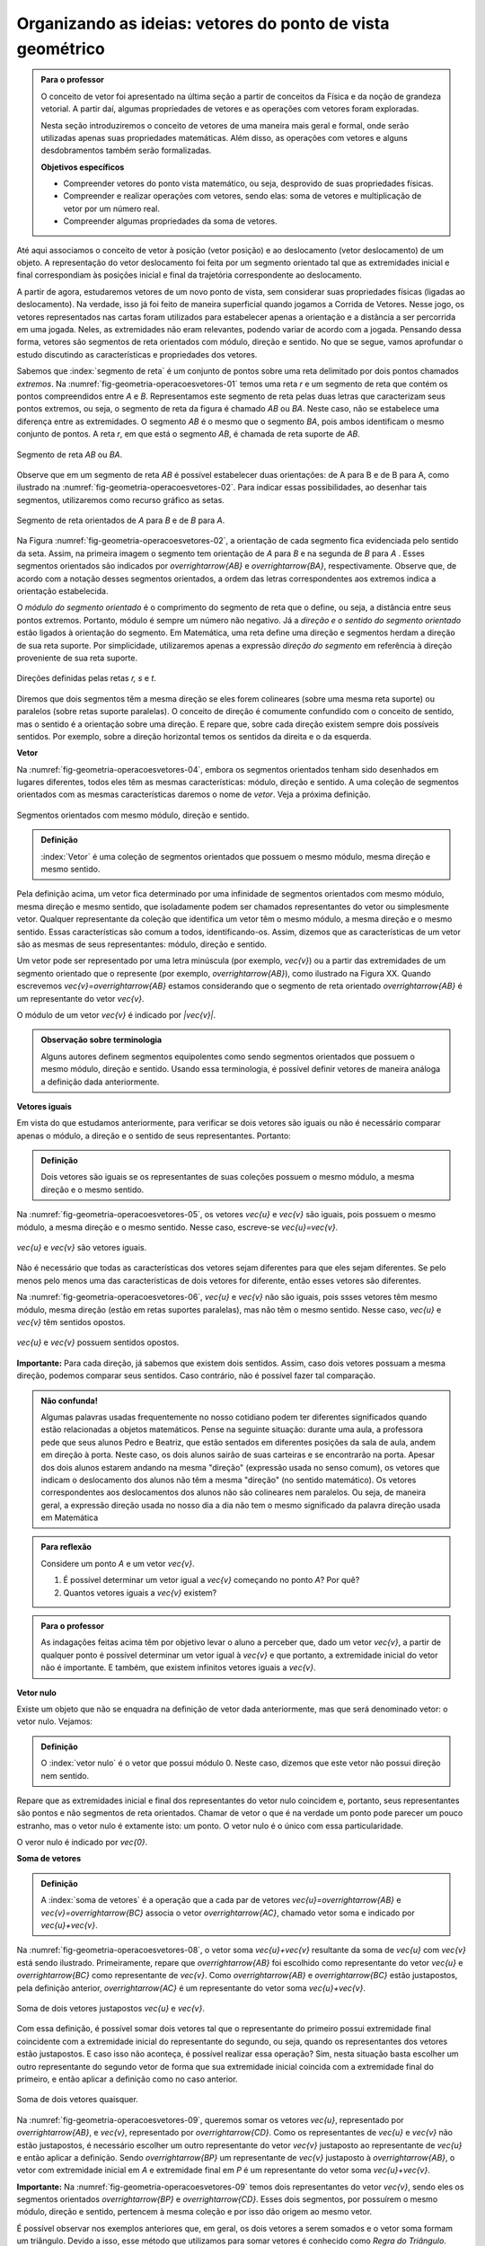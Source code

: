 ************************************
Organizando as ideias: vetores do ponto de vista geométrico
************************************

.. admonition:: Para o professor

   O conceito de vetor foi apresentado na última seção a partir de conceitos da Física e da noção de grandeza vetorial. A partir daí, algumas propriedades de vetores e as operações com vetores foram exploradas.

   Nesta seção introduziremos o conceito de vetores de uma maneira mais geral e formal, onde serão utilizadas apenas suas propriedades matemáticas. Além disso, as operações com vetores e alguns desdobramentos também serão formalizadas.

   **Objetivos específicos**

   * Compreender vetores do ponto vista matemático, ou seja, desprovido de suas propriedades físicas.
   * Compreender e realizar operações com vetores, sendo elas: soma de vetores e multiplicação de vetor por um número real.
   * Compreender algumas propriedades da soma de vetores.

Até aqui associamos o conceito de vetor à posição (vetor posição) e ao deslocamento (vetor deslocamento) de um objeto. A representação do vetor deslocamento foi feita por um segmento orientado tal que as extremidades inicial e final correspondiam às posições inicial e final da trajetória correspondente ao deslocamento.

A partir de agora, estudaremos vetores de um novo ponto de vista, sem considerar suas propriedades físicas (ligadas ao deslocamento). Na verdade, isso já foi feito de maneira superficial quando jogamos a Corrida de Vetores. Nesse jogo, os vetores representados nas cartas foram utilizados para estabelecer apenas a orientação e a distância a ser percorrida em uma jogada. Neles, as extremidades não eram relevantes, podendo variar de acordo com a jogada. Pensando dessa forma, vetores são segmentos de reta orientados com módulo, direção e sentido. No que se segue, vamos aprofundar o estudo discutindo as características e propriedades dos vetores.

Sabemos que :index:`segmento de reta` é um conjunto de pontos sobre uma reta delimitado por dois pontos chamados *extremos*. Na :numref:`fig-geometria-operacoesvetores-01` temos uma reta `r` e um segmento de reta que contém os pontos compreendidos entre `A` e `B`. Representamos este segmento de reta pelas duas letras que caracterizam seus pontos extremos, ou seja, o segmento de reta da figura é chamado `AB` ou `BA`. Neste caso, não se estabelece uma diferença entre as extremidades. O segmento `AB` é o mesmo que o segmento `BA`, pois ambos identificam o mesmo conjunto de pontos. A reta `r`, em que está o segmento `AB`, é chamada de reta suporte de `AB`.

.. _fig-geometria-operacoesvetores-01:

.. figure:: _resources/SegmentoDeReta_1.png
   :width: 200pt
   :align: center

   Segmento de reta `AB` ou `BA`.

Observe que em um segmento de reta `AB` é possível estabelecer duas orientações: de A para B e de B para A, como ilustrado na :numref:`fig-geometria-operacoesvetores-02`. Para indicar essas possibilidades, ao desenhar tais segmentos, utilizaremos como recurso gráfico as setas.

.. _fig-geometria-operacoesvetores-02:

.. figure:: _resources/SegmentosOrientados_2.png
   :width: 200pt
   :align: center

   Segmento de reta orientados de `A` para `B` e de `B` para `A`.

Na Figura :numref:`fig-geometria-operacoesvetores-02`, a orientação de cada segmento fica evidenciada pelo sentido da seta. Assim, na primeira imagem o segmento tem orientação de `A` para `B` e na segunda de `B` para `A` .  Esses segmentos orientados são indicados por `\overrightarrow{AB}` e `\overrightarrow{BA}`, respectivamente.  Observe que, de acordo com a notação desses segmentos orientados, a ordem das letras correspondentes aos extremos indica a orientação estabelecida. 

.. Lhaylla: não acho mais necessário esse parágrafo abaixo se não vamos falar de flechas e associá-las aos vetores.
.. Como dissemos antes, a partir daqui segmentos orientados serão representados por flechas que possuem as seguintes características: módulo, direção e sentido. A extremidade inicial da seta coincidirá com a extremidade inicial do segmento orientado, assim como a extremidade final da seta coincidirá com a extremidade final do segmento orientado. Dessa forma, fica fácil associar um segmento de reta orientado a uma seta e uma seta a um segmento de reta orientado.

O *módulo do segmento orientado* é o comprimento do segmento de reta que o define, ou seja, a distância entre seus pontos extremos. Portanto, módulo é sempre um número não negativo. Já a *direção e o sentido do segmento orientado* estão ligados à orientação do segmento. Em Matemática, uma reta define uma direção e segmentos herdam a direção de sua reta suporte. Por simplicidade, utilizaremos apenas a expressão *direção do segmento* em referência à direção proveniente de sua reta suporte.

.. _fig-geometria-operacoesvetores-03:

.. figure:: _resources/DirecaoRetas.png
   :width: 200pt
   :align: center

   Direções definidas pelas retas `r, s` e `t`.

Diremos que dois segmentos têm a mesma direção se eles forem colineares (sobre uma mesma reta suporte) ou paralelos (sobre retas suporte paralelas). O conceito de direção é comumente confundido com o conceito de sentido, mas o sentido é a orientação sobre uma direção. E repare que, sobre cada direção existem sempre dois possíveis sentidos. Por exemplo, sobre a direção horizontal temos os sentidos da direita e o da esquerda.

.. Lhaylla: colocar outra figura para sentido?

**Vetor**

Na :numref:`fig-geometria-operacoesvetores-04`, embora os segmentos orientados tenham sido desenhados em lugares diferentes, todos eles têm as mesmas características: módulo, direção e sentido. A uma coleção de segmentos orientados com as mesmas características daremos o nome de *vetor*. Veja a próxima definição.


.. _fig-geometria-operacoesvetores-04:

.. figure:: _resources/Flechas_1.png
   :width: 200pt
   :align: center

   Segmentos orientados com mesmo módulo, direção e sentido.


.. admonition:: Definição

   :index:`Vetor` é uma coleção de segmentos orientados que possuem o mesmo módulo, mesma direção e mesmo sentido.

Pela definição acima, um vetor fica determinado por uma infinidade de segmentos orientados com mesmo módulo, mesma direção e mesmo sentido, que isoladamente podem ser chamados representantes do vetor ou simplesmente vetor. Qualquer representante da coleção que identifica um vetor têm o mesmo módulo, a mesma direção e o mesmo sentido. Essas características são comum a todos, identificando-os. Assim, dizemos que as características de um vetor são as mesmas de seus representantes: módulo, direção e sentido.

.. Lhaylla: retirei pois está muito repetitivo.
.. Repare que qualquer segmento de reta orientado determina uma coleção de segmentos que é um vetor e qualquer outro segmento desta coleção representa o mesmo vetor. A qualquer representante de uma mesma coleção também daremos o nome de vetor, ou seja, vetor é toda a coleção ou então um representante da coleção, dependendo do contexto.

Um vetor pode ser representado por uma letra minúscula (por exemplo, `\vec{v}`) ou a partir das extremidades de um segmento orientado que o represente (por exemplo, `\overrightarrow{AB}`), como ilustrado na Figura XX. Quando escrevemos `\vec{v}=\overrightarrow{AB}` estamos considerando que o segmento de reta orientado `\overrightarrow{AB}` é um representante do vetor `\vec{v}`. 

O módulo de um vetor `\vec{v}` é indicado por `|\vec{v}|`.
 
.. admonition:: Observação sobre terminologia

   Alguns autores definem segmentos equipolentes como sendo segmentos orientados que possuem o mesmo módulo, direção e sentido. Usando essa terminologia, é possível definir vetores de maneira análoga a definição dada anteriormente.

**Vetores iguais**

Em vista do que estudamos anteriormente, para verificar se dois vetores são iguais ou não é necessário comparar apenas o módulo, a direção e o sentido de seus representantes. Portanto:

.. admonition:: Definição

   Dois vetores são iguais se os representantes de suas coleções possuem o mesmo módulo, a mesma direção e o mesmo sentido.

Na :numref:`fig-geometria-operacoesvetores-05`, os vetores `\vec{u}` e `\vec{v}` são iguais, pois possuem o mesmo módulo, a mesma direção e o mesmo sentido. Nesse caso, escreve-se `\vec{u}=\vec{v}`.

.. _fig-geometria-operacoesvetores-05:

.. figure:: _resources/DoisVetoresIguais.png
   :width: 250pt
   :align: center

   `\vec{u}` e `\vec{v}` são vetores iguais.

Não é necessário que todas as características dos vetores sejam diferentes para que eles sejam diferentes. Se pelo menos pelo menos uma das  características de dois vetores for diferente, então esses vetores são diferentes. 

Na :numref:`fig-geometria-operacoesvetores-06`, `\vec{u}` e `\vec{v}` não são iguais, pois ssses vetores têm mesmo módulo, mesma direção (estão em retas suportes paralelas), mas não têm o mesmo sentido. Nesse caso, `\vec{u}` e `\vec{v}` têm sentidos opostos. 

.. _fig-geometria-operacoesvetores-06:

.. figure:: _resources/VetoresSentidosOpostos.png
   :width: 250pt
   :align: center

   `\vec{u}` e `\vec{v}` possuem sentidos opostos.


**Importante:** Para cada direção, já sabemos que existem dois sentidos. Assim, caso dois vetores possuam a mesma direção, podemos comparar seus sentidos. Caso contrário, não é possível fazer tal comparação.


.. admonition:: Não confunda!

   Algumas palavras usadas frequentemente no nosso cotidiano podem ter diferentes significados quando estão relacionadas a objetos matemáticos. Pense na seguinte situação: durante uma aula, a professora pede que seus alunos Pedro e Beatriz, que estão sentados em diferentes posições da sala de aula, andem em direção à porta. Neste caso, os dois alunos sairão de suas carteiras e se encontrarão na porta. Apesar dos dois alunos estarem andando na mesma "direção" (expressão usada no senso comum), os vetores que indicam o deslocamento dos alunos não têm a mesma "direção" (no sentido matemático). Os vetores correspondentes aos deslocamentos dos alunos não são colineares nem paralelos. Ou seja, de maneira geral, a expressão direção usada no nosso dia a dia não tem o mesmo significado da palavra direção usada em Matemática

.. admonition:: Para reflexão

   Considere um ponto `A` e um vetor `\vec{v}`.

   #. É possível determinar um vetor igual a `\vec{v}` começando no ponto `A`? Por quê?
   #. Quantos vetores iguais a `\vec{v}` existem?

.. admonition:: Para o professor

   As indagações feitas acima têm por objetivo levar o aluno a perceber que, dado um vetor `\vec{v}`, a partir de qualquer ponto é possível determinar um vetor igual à `\vec{v}` e que portanto, a extremidade inicial do vetor não é importante. E também, que existem infinitos vetores iguais a `\vec{v}`.


**Vetor nulo**

Existe um objeto que não se enquadra na definição de vetor dada anteriormente, mas que será denominado vetor: o vetor nulo. Vejamos:

.. admonition:: Definição

   O :index:`vetor nulo` é o vetor que possui módulo 0. Neste caso, dizemos que este vetor não possui direção nem sentido.

Repare que as extremidades inicial e final dos representantes do vetor nulo coincidem e, portanto, seus representantes são pontos e não segmentos de reta orientados. Chamar de vetor o que é na verdade um ponto pode parecer um pouco estranho, mas o vetor nulo é extamente isto: um ponto. O vetor nulo é o único com essa particularidade.

O veror nulo é indicado por `\vec{0}`.

**Soma de vetores**

.. admonition:: Definição

   A :index:`soma de vetores` é a operação que a cada par de vetores `\vec{u}=\overrightarrow{AB}` e `\vec{v}=\overrightarrow{BC}` associa o vetor `\overrightarrow{AC}`, chamado vetor soma e indicado por `\vec{u}+\vec{v}`.

Na :numref:`fig-geometria-operacoesvetores-08`, o vetor soma `\vec{u}+\vec{v}` resultante da soma de `\vec{u}` com `\vec{v}` está sendo ilustrado. Primeiramente, repare que `\overrightarrow{AB}` foi escolhido como representante do vetor `\vec{u}` e `\overrightarrow{BC}` como representante de `\vec{v}`. Como `\overrightarrow{AB}` e `\overrightarrow{BC}` estão justapostos, pela definição anterior, `\overrightarrow{AC}` é um representante do vetor soma `\vec{u}+\vec{v}`.

.. _fig-geometria-operacoesvetores-08:

.. figure:: _resources/SomaVetoresJustapostos.png
   :width: 150pt
   :align: center

   Soma de dois vetores justapostos `\vec{u}` e `\vec{v}`.

Com essa definição, é possível somar dois vetores tal que o representante do primeiro possui extremidade final coincidente com a extremidade inicial do representante do segundo, ou seja, quando os representantes dos vetores estão justapostos. E caso isso não aconteça, é possível realizar essa operação? Sim, nesta situação basta escolher um outro representante do segundo vetor de forma que sua extremidade inicial coincida com a extremidade final do primeiro, e então aplicar a definição como no caso anterior.

.. _fig-geometria-operacoesvetores-09:

.. figure:: _resources/SomaVetores_2.png
   :width: 200pt
   :align: center

   Soma de dois vetores quaisquer.

Na :numref:`fig-geometria-operacoesvetores-09`, queremos somar os vetores `\vec{u}`, representado por `\overrightarrow{AB}`, e `\vec{v}`, representado por `\overrightarrow{CD}`. Como os representantes de `\vec{u}` e `\vec{v}` não estão justapostos, é necessário escolher um outro representante do vetor `\vec{v}` justaposto ao representante de `\vec{u}` e então aplicar a definição. Sendo `\overrightarrow{BP}` um representante de `\vec{v}` justaposto à `\overrightarrow{AB}`, o vetor com extremidade inicial em `A` e extremidade final em `P` é um representante do vetor soma `\vec{u}+\vec{v}`.

**Importante:** Na :numref:`fig-geometria-operacoesvetores-09` temos dois representantes do vetor `\vec{v}`, sendo eles os segmentos orientados `\overrightarrow{BP}` e `\overrightarrow{CD}`. Esses dois segmentos, por possuírem o mesmo módulo, direção e sentido, pertencem à mesma coleção e por isso dão origem ao mesmo vetor.

É possível observar nos exemplos anteriores que, em geral, os dois vetores a serem somados e o vetor soma formam um triângulo. Devido a isso, esse método que utilizamos para somar vetores é conhecido como *Regra do Triângulo*.

.. admonition:: Para reflexão

   Em quais situações, os dois vetores a serem somados e o vetor soma não formam um triângulo?


.. admonition:: Para o professor

   O objetivo da reflexão acima é fazer o aluno identificar que vetores com mesma direção não formam um triângulo ao serem somados. É importante esclarecer que, neste caso, o triângulo não vai existir, mas a operação deverá ser executada seguindo a definição.


.. admonition:: Regra do paralelogramo

   Caso os vetores `\vec{u}` e `\vec{v}` não possuam a mesma direção, há uma outra forma de representar graficamente e visualizar o vetor soma `\vec{u}+\vec{v}`. Para isso, devemos, primeiramente, tomar representantes dos vetores `\vec{u}` e `\vec{v}` com a mesma extremidade inicial, e a partir daí, construir um paralelogramo. Veja a construção abaixo.

   .. _fig-geometria-operacoesvetores-10:

   .. figure:: _resources/RegraParalelogramo_1.png
      :width: 150pt
      :align: center

      Regra do paralelogramo.

   Escolhemos o ponto `A` para ser a extremidade inicial dos representantes de `\vec{u}` e `\vec{v}`. Sejam então, `\overrightarrow{AB}` e `\overrightarrow{AC}` os representantes de `\vec{u}` e `\vec{v}`, respectivamente. Agora, a partir de `B` trace um outro representante de `\vec{v}`, digamos `\overrightarrow{BD}`, e a partir de `C` tracemos um outro representante de `\vec{u}`, digamos `\overrightarrow{CD}`. É fácil ver que esta construção produz um paralelogramo (quadrilátero que possui lados opostos paralelos e congruentes). Assim, pela regra do triângulo aplicada aos segmentos `\overrightarrow{AB}` e `\overrightarrow{BD}` justapostos, `\overrightarrow{AD}` é um representante do vetor soma `\vec{u}+\vec{v}`. Note que `\overrightarrow{AD}` poderia também ser determinado traçando a diagonal do paralelogramo `ABDC` e por isso, esse método costuma ser chamado de *Regra do Paralelogramo*.

Vejamos algumas propriedades da soma de vetores:

* O :index:`vetor nulo` `\vec{0}` é o elemento neutro da soma de vetores. Utilizando a regra do triângulo, é fácil ver que

.. math::

   \vec{v} + \vec{0} = \vec{0} + \vec{v} = \vec{v},

para qualquer vetor `\vec{v}`.

* Tome dois vetores `\vec{u}` e `\vec{v}` tais que `\overrightarrow{AB}` é um representante de `\vec{u}` e `\overrightarrow{BA}` um representante de `\vec{v}`. Neste caso, `\vec{u}` e `\vec{v}` possuem o mesmo módulo e direção, mas possuem sentidos opostos. E assim, pela regra do triângulo, `\vec{u}+\vec{v} = \vec{0}`. Neste caso, dizemos que `\vec{u}` e `\vec{v}` são :index:`vetores simétricos`, ou ainda que, `\vec{u}` é o simétrico de `\vec{v}`.

.. admonition:: Notação

   Usaremos o sinal negativo para denotar o vetor simétrico, ou seja, `-\vec{v}` é o simétrico do vetor `\vec{v}`. Como dissemos anteriormente, `-\vec{v}` e `\vec{v}` possuem o mesmo módulo e direção, mas sentidos opostos.

   .. _fig-geometria-operacoesvetores-11:

   .. figure:: _resources/VetoresSimetricos_3.png
      :width: 300pt
      :align: center

      Vetores Simétricos.

   O vetor `\vec{v}-\vec{u}`, dado pela soma de `\vec{v}` com o vetor simétrico de `\vec{u}`, é chamado o vetor diferença de `\vec{v}` para `\vec{u}`.

   .. _fig-geometria-operacoesvetores-12:

   .. figure:: _resources/DiferencaVetores_1.png
      :width: 150pt
      :align: center

      Vetor diferença `\vec{v}-\vec{u}`.

Observe que, se um objeto se desloca de um ponto `S` para um ponto `T`, então o vetor deslocamento `\overrightarrow{ST}` pode ser descrito, com relação a qualquer ponto de referência `L`, como `\overrightarrow{ST} = \overrightarrow{LT} - \overrightarrow{LS}`, isto é, a variação dos vetores posições relativas (veja, por exemplo, a situação descrita na :numref:`fig-geometria-deslocamento-01`).

* Associatividade da soma: considere `\overrightarrow{AB}, \overrightarrow{BC}` e `\overrightarrow{CD}` representantes dos vetores `\vec{u}, \vec{v}` e `\vec{w}`, respectivamente, como na figura abaixo.

.. _fig-geometria-operacoesvetores-13:

.. figure:: _resources/IMG_3464.jpg
   :width: 200pt

   Associatividade da soma de vetores.


Aplicando a regra do triângulo aos vetores `\vec{u}` e  `\vec{v}`, obtemos `\overrightarrow{AC}` como representante de `\vec{u} + \vec{v}` . Novamente aplicando esta regra para somar `\vec{u} + \vec{v}` com `\vec{w}` a partir de seus representantes `\overrightarrow{AC}` e `\overrightarrow{CD}`, respectivamente, obtemos o vetor soma `(\vec{u} + \vec{v})+\vec{w}` que possui `\overrightarrow{AD}` como representante.

Podemos perceber também que `\overrightarrow{BD}` é um representante do vetor soma `\vec{v} + \vec{w}`. Assim, se somarmos `\vec{u}` com `\vec{v} + \vec{w}` a partir de seus representantes `\overrightarrow{AB}`  e `\overrightarrow{BD}`, encontramos o vetor soma `\vec{u} + (\vec{v}+\vec{w})` que pode ser representado por `\overrightarrow{AD}`.

Assim, `\overrightarrow{AD}` é um representante dos vetores `(\vec{u} + \vec{v})+\vec{w}` e `\vec{u} + (\vec{v}+\vec{w})`. Como vetores que possuem representantes com mesmo módulo, mesma direção e mesmo sentido são iguais, podemos concluir que:


.. math::

  (\vec{u} + \vec{v}) + \vec{w} = \vec{u} + (\vec{v} + \vec{w}).

* Comutatividade da soma: observando novamente a :numref:`fig-geometria-operacoesvetores-10`, podemos notar que ao traçar a diagonal do paralelogramo `ABDC`, dividimos o paralelogramo em dois triângulos: `ABD` e `ACD`. Repare que se considerarmos `\overrightarrow{AB}` e `\overrightarrow{BD}` representantes dos vetores `\vec{u}` e `\vec{v}`, respectivamente, então, pela regra do triângulo, `\overrightarrow{AD}` é um representante do vetor `\vec{u}+\vec{v}`. Agora, se `\overrightarrow{AC}` e `\overrightarrow{CD}` são representantes dos vetores `\vec{v}` e `\vec{u}`, respectivamente, então, `\overrightarrow{AD}` é um representante do vetor `\vec{v}+\vec{u}`. Portanto, `\overrightarrow{AD}` é um representante tanto de `\vec{u}+\vec{v}` como de `\vec{v}+\vec{u}`. Assim, podemos concluir que

.. math::

  \vec{u} + \vec{v} = \vec{v} + \vec{u}.


.. admonition:: Para reflexão

   Você consegue perceber que `|\vec{u}+\vec{v}|` nem sempre é igual a `|\vec{u}|+|\vec{v}|`? E, quais características devem `\vec{u}` e `\vec{v}` ter para que a igualdade seja satisfeita?


.. admonition:: Para o professor

   O questionamento feito anteriormente pode ser discutido usando a lei de formação de um triângulo, que diz que para que um triângulo exista, cada lado deve ser menor que a soma dos outros dois. Ao realizar a soma de dois vetores, utilizando a regra do triângulo, construímos um triângulo de lados `|\vec{u}+\vec{v}|`, `|\vec{u}|` e  `|\vec{v}|`. É fácil ver que não é possível construir um triângulo de lados  `|\vec{u}|`, `|\vec{v}|` e `|\vec{u}+\vec{v}|=|\vec{u}|+|\vec{v}|`.

**Multiplicação de um vetor por um número real**


.. admonition:: Definição

   A multiplicação de um vetor por um número real é a operação que a cada vetor `\vec{v}` e um número real `a` associa o vetor `a\vec{v}` tal que:

   #. o módulo de `a\vec{v}` é igual a `|a|\cdot|\vec{v}|`, ou seja, o módulo de `a\vec{v}` é o produto de `|a|`  pelo módulo de `\vec{v}`;
   #. `\vec{v}` e `a\vec{v}` possuem a mesma direção;
   #. `\vec{v}` e `a\vec{v}` possuem o mesmo sentido se `a>0` e sentidos opostos se `a<0`.

   .. _fig-geometria-operacoesvetores-14:

   .. figure:: _resources/MultiplicacaoVetorPorReal.png
      :width: 300pt
      :align: center

      Vetor multiplicação de `\vec{v}` por um número real.


A partir desta definição, podemos perceber que:

* o número real `1` é o elemento neutro da multiplicação de um vetor por um número real, ou seja, `1\vec{v}=\vec{v}`;
* `-\vec{v}=(-1)\vec{v}`;
* `a\vec{0}=\vec{0}` para qualquer que seja o valor de `a`;
* `0\vec{v}=\vec{0}` para qualquer que seja o vetor `\vec{v}`.

A multiplicação de um vetor por um número real satisfaz outras propriedades que serão apresentadas na próxima seção.


.. admonition:: Exemplo

   Já sabemos que o ponto médio de um segmento de reta é o ponto que divide o segmento de reta em duas partes iguais. Considere um segmento de reta orientado `\overrightarrow{AB}` e seu ponto médio `M` para responder as atividades a seguir:

   #. Escreva o vetor `\overrightarrow{AB}` como soma de dois vetores utilizando o ponto médio `M` de `AB`.

   #. Escreva o vetor `\overrightarrow{AM}` como a multiplicação de um vetor por um número real.

.. admonition:: Resposta

   #. `\overrightarrow{AB} = \overrightarrow{AM} + \overrightarrow{MB}`.

        .. tikz::
              \definecolor{ffzzqq}{rgb}{1.,0.6,0.}
              \definecolor{qqqqff}{rgb}{0.,0.,1.}
              \tikzset{>=latex}
              \node [label={[anchor=south, inner sep=0pt,yshift=-0.5ex]south:$A$}] (v1) at (0,0) {};
              \node [label={[anchor=south, inner sep=0pt,yshift=-0.5ex]south:$B$}] (v2) at (5,2) {};
              \node [label={[anchor=south, inner sep=0pt,yshift=-0.5ex]south:$M$}] (v3) at (2.5,1) {};
              \draw [fill=qqqqff] (v1) circle (0.4ex);
              \draw [fill=qqqqff] (v2) circle (0.4ex);
              \draw [fill=qqqqff] (v3) circle (0.4ex);
              \draw [->,line width=0.8pt,color=qqqqff] (v1.center)  -- (v2.center);
              \draw [->,line width=0.8pt,color=qqqqff] (v1.center)  -- (v3.center);
              \draw[] (0.8379,0.8781) node {$\overrightarrow{AM}$};
              \draw[] (3.2725,1.7919) node {$\overrightarrow{MB}$};


   #. `\overrightarrow{AM} = \frac{1}{2} \, \overrightarrow{AB}`.


.. admonition:: Exemplo

   O segmento de reta cujos extremos são pontos médios de dois lados de um triângulo é paralelo ao terceiro lado. Mostre que a medida deste segmento é metade da medida do terceiro lado do triângulo.

.. admonition:: Resposta

   Considere um triângulo `ABC`. Sejam, `M` e `N` os pontos médios dos lados `AB` e `AC` respectivamente. Tem-se que `\overrightarrow{MA} = \frac{1}{2} \, \overrightarrow{BA}`, `\overrightarrow{AN} = \frac{1}{2} \, \overrightarrow{AC}`,
   `\overrightarrow{BC} = \overrightarrow{BA} + \overrightarrow{AC}` e `\overrightarrow{MN} = \overrightarrow{MA} + \overrightarrow{AN}`. Portanto, `\overrightarrow{MN} = \overrightarrow{MA} + \overrightarrow{AN} =
   \frac{1}{2} \, \overrightarrow{BA} + \frac{1}{2} \, \overrightarrow{AC} = \frac{1}{2} \left(\overrightarrow{BA} + \overrightarrow{AC}\right) = \frac{1}{2} \, \overrightarrow{BC}`.
   Isto mostra que o comprimento `MN` é metade do comprimento `BC`.

      .. tikz::

              \begin{tikzpicture}[scale=0.9]
              \definecolor{ffzzqq}{rgb}{1.,0.6,0.}
              \definecolor{qqqqff}{rgb}{0.,0.,1.}
              \tikzset{>=latex}
              \node [label={[xshift=0.7ex,yshift=0.7ex]south west:$B$}] (v1) at (-3.8,1.6) {};
              \node [label={north:$A$}] (v2) at (-1.44,6.84) {};
              \node [label={[xshift=-0.7ex,yshift=0.7ex]south east:$C$}] (v3) at (3.4,1.72) {};
              \node [label={west:$M$}] (v4) at (-2.62,4.22) {};
              \node [label={east:$N$}] (v5) at (0.98,4.28) {};
              \draw [fill=black] (v1) circle (0.3ex);
              \draw [fill=black] (v2) circle (0.3ex);
              \draw [fill=black] (v3) circle (0.3ex);
              \draw [fill=black] (v4) circle (0.3ex);
              \draw [fill=black] (v5) circle (0.3ex);
              \draw [->] (v1.center)--(v2.center);
              \draw [->] (v1.center)--(v4.center);
              \draw [->] (v2.center)--(v3.center);
              \draw [->] (v2.center)--(v5.center);
              \draw [->, color=qqqqff] (v1.center)--(v3.center);
              \draw [->, color=qqqqff] (v4.center)--(v5.center);
              \end{tikzpicture}


..    .. tikz::

               \usetikzlibrary{arrows.meta}
               \definecolor{ffzzqq}{rgb}{1.,0.6,0.}
                \definecolor{qqqqff}{rgb}{0.,0.,1.}
                \tikzset{>=latex}
                \node [label={[xshift=0.7ex,yshift=0.7ex]south west:$B$}] (v1) at (-3.8,1.6) {};
                \node [label={north:$A$}] (v2) at (-1.44,6.84) {};
                \node [label={[xshift=-0.7ex,yshift=0.7ex]south east:$C$}] (v3) at (3.4,1.72) {};
                \node [label={west:$M$}] (v4) at (-2.62,4.22) {};
                \node [label={east:$N$}] (v5) at (0.98,4.28) {};
                \draw [fill=black] (v1) circle (0.3ex);
                \draw [fill=black] (v2) circle (0.3ex);
                \draw [fill=black] (v3) circle (0.3ex);
                \draw [fill=black] (v4) circle (0.3ex);
                \draw [fill=black] (v5) circle (0.3ex);
                \draw [-{Latex[length=4mm,width=2.5mm]}] (v1.center)--(v2.center);
                \draw [-{Latex[length=4mm,width=2.5mm]}] (v1.center)--(v4.center);
                \draw [-{Latex[length=4mm,width=2.5mm]}] (v2.center)--(v3.center);
                \draw [-{Latex[length=4mm,width=2.5mm]}] (v2.center)--(v5.center);
                \draw [-{Latex[length=4mm,width=2.5mm]}, color=qqqqff] (v1.center)--(v3.center);
                \draw [-{Latex[length=4mm,width=2.5mm]}, color=qqqqff] (v4.center)--(v5.center);


.. Fonte da figura do ciclo de infecção do vírus da Dengue: http://www.brasil.gov.br/saude/2010/03/ciclo_da_dengue/view



.. admonition:: Você sabia?

   De acordo com [Bello-2013]_, o verbo em Latim *veho*, *vehere*, *vexi*, *vectus* significa transportar ou carregar. Ao acrescenter o sufixo *or* à raiz da palavra *vectus*, obtém-se *vector*, o agente, aquele que carrega. Observe, então, que o uso da palavra vetor no contexto de deslocamentos faz jus a sua etimologia.

   A palavra *vetor* não está restrita à Matemática e ela é usada outras disciplinas.

   #. Em Epidemiologia, a palavra *vetor* é usada para referenciar todo ser vivo capaz de transmitir de forma ativa (estando infectado) ou passiva um agente infeccioso (parasita, bactéria ou vírus). Assim, por exemplo, o mosquito *Aedes aegypit* é, no Brasil, o vetor doença do vírus da Dengue.

      .. _fig-vetor-epidemiologia:

      .. figure:: _resources/geometria-aedes-aegypti-03.jpg
         :width: 600pt
         :align: center

         O mosquito *Aedes aegypit* como vetor do vírus da Dengue (fonte: Governo Federal e Wikimedia Commons).


   #. Em Aviação, quando um piloto de avião em aproximação a um aeroporto pede por *vetores* à torre de controle, o que ele está solicitando é por uma orientação (ângulo de aproximação). Desta maneira, um vetor em Aviação não é um vetor no sentido matemático (por quê?).

   #. Em Computação Gráfica, uma imagem vetorial é aquela que é representada via objetos geométricos (segmentos, polígonos, curvas, etc.), cada um definido por seus atributos matemáticos de forma e posição, atributos estes frequentemente dados por meio de vetores. Enquanto que uma imagem do tipo *raster* (*bitmap*), formada por *pixels*, perde resolução (qualidade) ao ser ampliada, uma imagem vetorial pode ser ampliada sucessivamente mantendo-se a qualidade da imagem.

      .. figure::  _resources/geometria-imagem-vetorial-01.jpg
         :width: 175pt
         :align: center

         imagem vetorial *versus* imagem bitmap (fonte: Wikimedia Commons).


